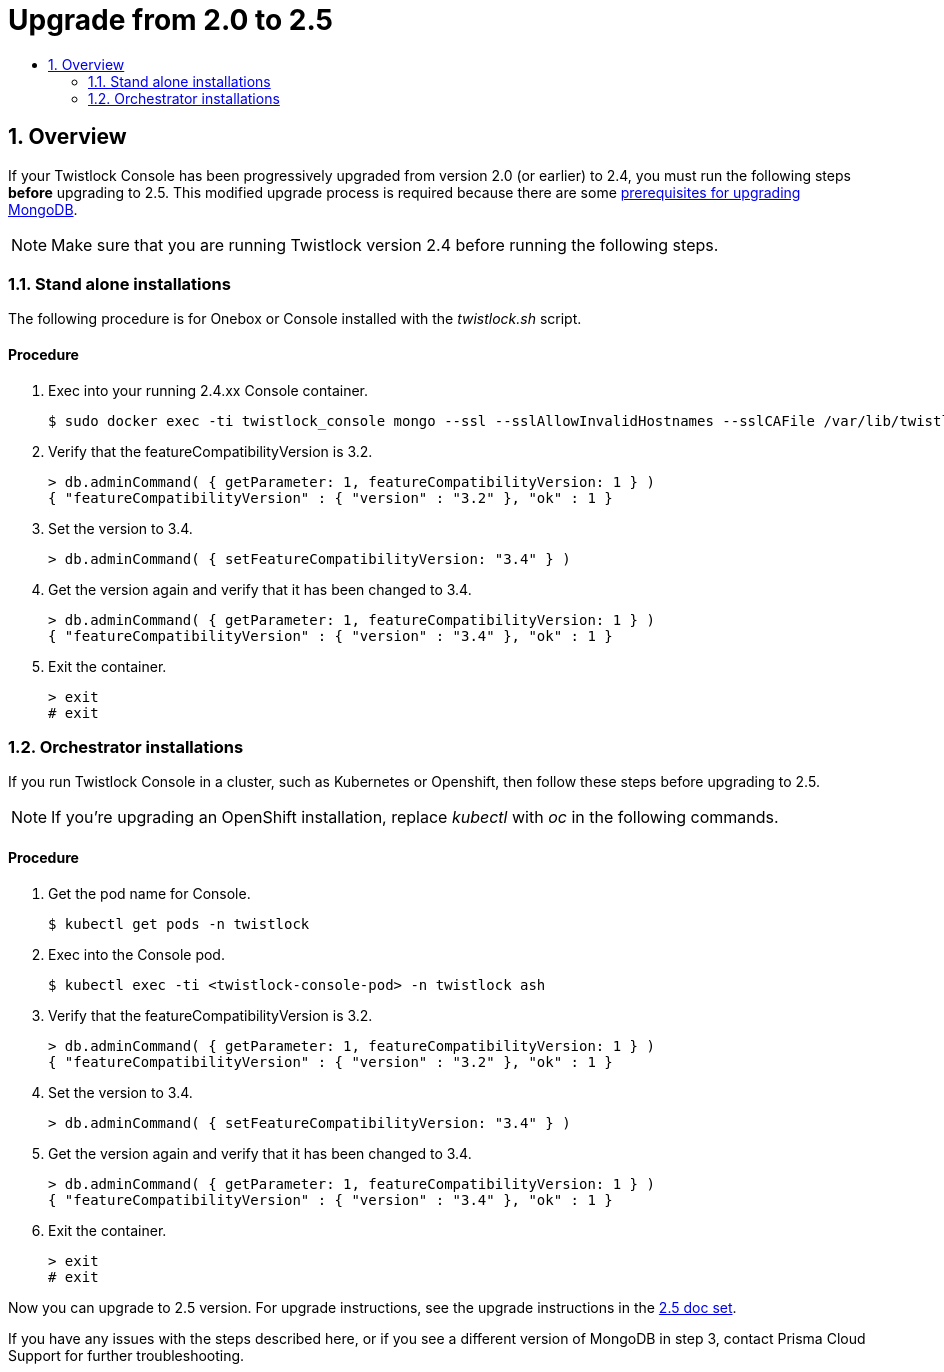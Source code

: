 = Upgrade from 2.0 to 2.5
:nofooter:
:numbered:
:imagesdir: troubleshooting/upgrade/images
:source-highlighter: highlightjs
:toc: macro
:toclevels: 2
:toc-title:

toc::[]


== Overview

If your Twistlock Console has been progressively upgraded from version 2.0 (or earlier) to 2.4, you must run the following steps *before* upgrading to 2.5.
This modified upgrade process is required because there are some https://docs.mongodb.com/manual/release-notes/3.6-upgrade-standalone/[prerequisites for upgrading MongoDB].

NOTE: Make sure that you are running Twistlock version 2.4 before running the following steps.


=== Stand alone installations

The following procedure is for Onebox or Console installed with the _twistlock.sh_ script.

[discrete]
==== Procedure

. Exec into your running 2.4.xx Console container.
+
  $ sudo docker exec -ti twistlock_console mongo --ssl --sslAllowInvalidHostnames --sslCAFile /var/lib/twistlock/certificates/ca.pem --sslPEMKeyFile /var/lib/twistlock/certificates/client.pem --sslPEMKeyPassword $(cat /var/lib/twistlock/certificates/service-parameter)

. Verify that the featureCompatibilityVersion is 3.2.
+
  > db.adminCommand( { getParameter: 1, featureCompatibilityVersion: 1 } )
  { "featureCompatibilityVersion" : { "version" : "3.2" }, "ok" : 1 }

. Set the version to 3.4.
+
  > db.adminCommand( { setFeatureCompatibilityVersion: "3.4" } )

. Get the version again and verify that it has been changed to 3.4.
+
  > db.adminCommand( { getParameter: 1, featureCompatibilityVersion: 1 } )
  { "featureCompatibilityVersion" : { "version" : "3.4" }, "ok" : 1 }

. Exit the container.
+
  > exit
  # exit


=== Orchestrator installations

If you run Twistlock Console in a cluster, such as Kubernetes or Openshift, then follow these steps before upgrading to 2.5. 

NOTE: If you're upgrading an OpenShift installation, replace _kubectl_ with _oc_ in the following commands.


[discrete]
==== Procedure

. Get the pod name for Console.
+
  $ kubectl get pods -n twistlock
    
. Exec into the Console pod.
+
  $ kubectl exec -ti <twistlock-console-pod> -n twistlock ash

. Verify that the featureCompatibilityVersion is 3.2.
+
  > db.adminCommand( { getParameter: 1, featureCompatibilityVersion: 1 } )
  { "featureCompatibilityVersion" : { "version" : "3.2" }, "ok" : 1 }

. Set the version to 3.4.
+
  > db.adminCommand( { setFeatureCompatibilityVersion: "3.4" } )

. Get the version again and verify that it has been changed to 3.4.
+
  > db.adminCommand( { getParameter: 1, featureCompatibilityVersion: 1 } )
  { "featureCompatibilityVersion" : { "version" : "3.4" }, "ok" : 1 }

. Exit the container.
+
  > exit
  # exit

Now you can upgrade to 2.5 version.
For upgrade instructions, see the upgrade instructions in the https://docs.twistlock.com/docs/historical/historical/historical.html[2.5 doc set].

If you have any issues with the steps described here, or if you see a different version of MongoDB in step 3, contact Prisma Cloud Support for further troubleshooting.

